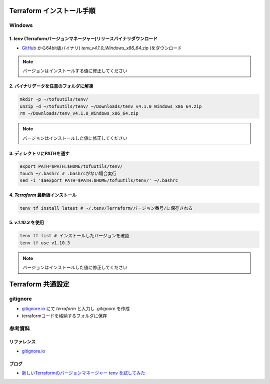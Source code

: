 .. image:: ./doc/001samune.png

=====================================================================
Terraform インストール手順
=====================================================================

Windows
=====================================================================
1. *tenv* (Terraformバージョンマネージャー)リリースバイナリダウンロード
---------------------------------------------------------------------
* `GitHub <https://github.com/tofuutils/tenv/releases>`_ から64bit版バイナリ( *tenv_v4.1.0_Windows_x86_64.zip* )をダウンロード

.. note::

  バージョンはインストールする値に修正してください

2. バイナリデータを任意のフォルダに解凍
---------------------------------------------------------------------
.. code-block:: bash

  mkdir -p ~/tofuutils/tenv/
  unzip -d ~/tofuutils/tenv/ ~/Downloads/tenv_v4.1.0_Windows_x86_64.zip
  rm ~/Downloads/tenv_v4.1.0_Windows_x86_64.zip

.. note::

  バージョンはインストールした値に修正してください

3. ディレクトリにPATHを通す
---------------------------------------------------------------------
.. code-block:: bash

  export PATH=$PATH:$HOME/tofuutils/tenv/
  touch ~/.bashrc # .bashrcがない場合実行
  sed -i '$aexport PATH=$PATH:$HOME/tofuutils/tenv/' ~/.bashrc

4. *Terraform* 最新版インストール
---------------------------------------------------------------------
.. code-block:: bash

  tenv tf install latest # ~/.tenv/Terraform/バージョン番号/に保存される

5. *v.1.10.3* を使用
---------------------------------------------------------------------
.. code-block:: bash

  tenv tf list # インストールしたバージョンを確認
  tenv tf use v1.10.3

.. note::

  バージョンはインストールした値に修正してください

=====================================================================
Terraform 共通設定
=====================================================================

gitignore
=====================================================================
* `gitignore.io <https://www.toptal.com/developers/gitignore>`_ にて *terraform* と入力し *.gitignore* を作成
* terraformコードを格納するフォルダに保存

参考資料
=====================================================================
リファレンス
---------------------------------------------------------------------
* `gitignore.io <https://www.toptal.com/developers/gitignore>`_

ブログ
---------------------------------------------------------------------
* `新しいTerraformのバージョンマネージャー tenv を試してみた <https://dev.classmethod.jp/articles/try-tenv-terraform-version-manager/>`_
